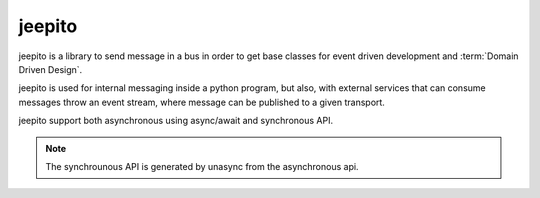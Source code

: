 ==========
jeepito
==========

.. image:: https://github.com/mardiros/jeepito/actions/workflows/gh-pages.yml/badge.svg
   :target: https://mardiros.github.io/jeepito/
   :alt: Doc

.. image:: https://github.com/mardiros/jeepito/actions/workflows/main.yml/badge.svg
   :target: https://github.com/mardiros/jeepito/actions/workflows/main.yml
   :alt: Continuous Integration

.. image:: https://codecov.io/gh/mardiros/jeepito/branch/main/graph/badge.svg?token=BKUM2G3YSR
   :target: https://codecov.io/gh/mardiros/jeepito
   :alt: Coverage Report

jeepito is a library to send message in a bus in order to get base classes
for event driven development and :term:`Domain Driven Design`.

jeepito is used for internal messaging inside a python program, but also,
with external services that can consume messages throw an event stream,
where message can be published to a given transport.

jeepito support both asynchronous using async/await and synchronous API.

.. note::
    The synchrounous API is generated by unasync from the asynchronous api.
